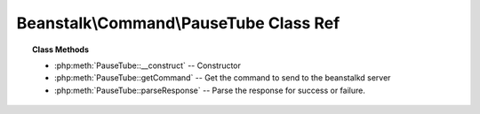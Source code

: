 Beanstalk\\Command\\PauseTube Class Ref
=======================================

.. php:namespace:: Beanstalk\Command

.. php:class:: PauseTube

    :Extends: :php:class:`Beanstalk\\Command`
    :Description: The pause-tube command can delay any new job being reserved for a given time
    :Author: Joshua Dechant <jdechant@shapeup.com>


.. topic:: Class Methods

    * :php:meth:`PauseTube::__construct` -- Constructor
    * :php:meth:`PauseTube::getCommand` -- Get the command to send to the beanstalkd server
    * :php:meth:`PauseTube::parseResponse` -- Parse the response for success or failure.

.. php:method:: __construct( $tube , $delay )

    :Description: Constructor
    :param string $tube: The tube to pause
    :param integer $delay: Number of seconds to wait before reserving any more jobs from the queue

.. php:method:: getCommand(  )

    :Description: Get the command to send to the beanstalkd server
    :returns: *string*

.. php:method:: parseResponse( $response [ , $data = null , $conn = null ] )

    :Description: Parse the response for success or failure.
    :param string $response: Response line, i.e, first line in response
    :param string $data: Data recieved with reponse, if any, else null
    :param Beanstalk\Connection $conn: BeanstalkConnection use to send the command
    :returns: *boolean* True if command was successful
    :throws: *\Beanstalk\Exception* When the tube does not exist
    :throws: *\Beanstalk\Exception* When any other error occurs


